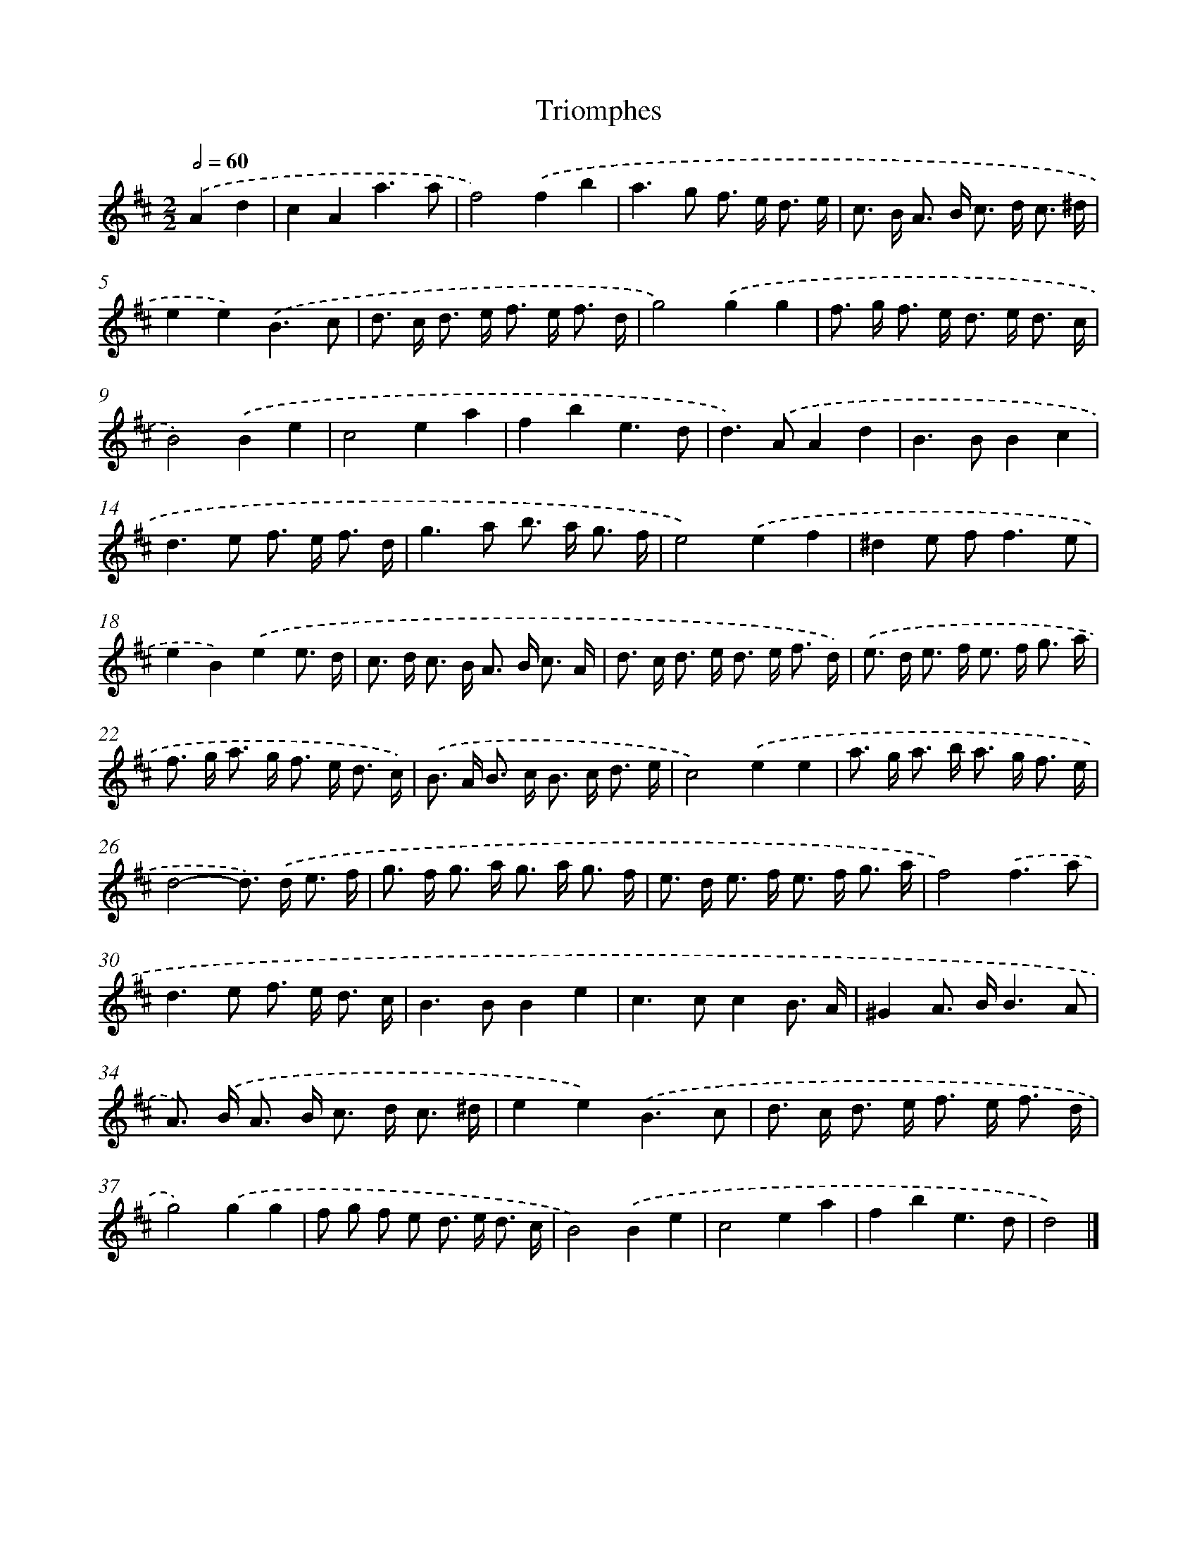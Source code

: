 X: 17101
T: Triomphes
%%abc-version 2.0
%%abcx-abcm2ps-target-version 5.9.1 (29 Sep 2008)
%%abc-creator hum2abc beta
%%abcx-conversion-date 2018/11/01 14:38:09
%%humdrum-veritas 3802017515
%%humdrum-veritas-data 1370689754
%%continueall 1
%%barnumbers 0
L: 1/8
M: 2/2
Q: 1/2=60
K: D clef=treble
.('A2d2 [I:setbarnb 1]|
c2A2a3a |
f4).('f2b2 |
a2>g2 f> e d3/ e/ |
c> B A> B c> d c3/ ^d/ |
e2e2).('B3c |
d> c d> e f> e f3/ d/ |
g4).('g2g2 |
f> g f> e d> e d3/ c/ |
B4).('B2e2 |
c4e2a2 |
f2b2e3d |
d2>).('A2A2d2 |
B2>B2B2c2 |
d2>e2 f> e f3/ d/ |
g2>a2 b> a g3/ f/ |
e4).('e2f2 |
^d2e f2<f2e |
e2B2).('e2e3/ d/ |
c> d c> B A> B c3/ A/ |
d> c d> e d> e f3/ d/) |
.('e> d e> f e> f g3/ a/ |
f> g a> g f> e d3/ c/) |
.('B> A B> c B> c d3/ e/ |
c4).('e2e2 |
a> g a> b a> g f3/ e/ |
d4-d>) .('d e3/ f/ |
g> f g> a g> a g3/ f/ |
e> d e> f e> f g3/ a/ |
f4).('f3a |
d2>e2 f> e d3/ c/ |
B2>B2B2e2 |
c2>c2c2B3/ A/ |
^G2A> BB3A |
A>) .('B A> B c> d c3/ ^d/ |
e2e2).('B3c |
d> c d> e f> e f3/ d/ |
g4).('g2g2 |
f g f e d> e d3/ c/ |
B4).('B2e2 |
c4e2a2 |
f2b2e3d |
d4) |]
